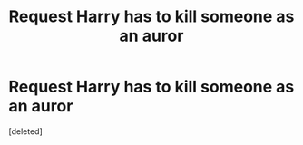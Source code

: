 #+TITLE: Request Harry has to kill someone as an auror

* Request Harry has to kill someone as an auror
:PROPERTIES:
:Score: 1
:DateUnix: 1524671756.0
:DateShort: 2018-Apr-25
:END:
[deleted]

